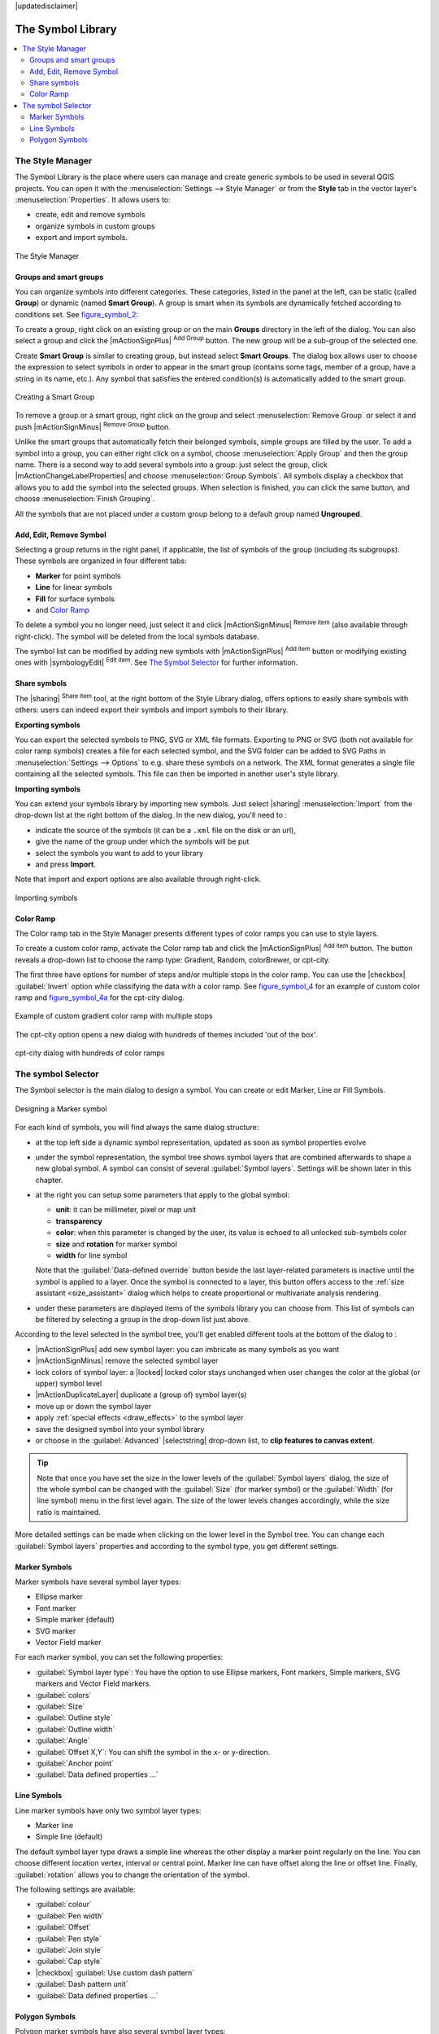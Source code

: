 |updatedisclaimer|

.. _vector_symbol_library:

The Symbol Library
==================

.. contents::
   :local:

.. index::
    single:Style

.. _vector_style_manager:

The Style Manager
-----------------

The Symbol Library is the place where users can manage and create generic symbols
to be used in several QGIS projects. You can open it with the :menuselection:`Settings
--> Style Manager` or from the **Style** tab in the vector layer's
:menuselection:`Properties`. It allows users to:

* create, edit and remove symbols
* organize symbols in custom groups
* export and import symbols.

.. _figure_symbol_1:

.. only:: html

   **Figure Symbol 1:**

.. figure:: /static/user_manual/working_with_vector/stylemanager.png
   :align: center

   The Style Manager


Groups and smart groups
.......................

You can organize symbols into different categories. These categories, listed in
the panel at the left, can be static (called **Group**) or dynamic (named
**Smart Group**). A group is smart when its symbols are dynamically fetched
according to conditions set. See figure_symbol_2_:

To create a group, right click on an existing group or on the main **Groups**
directory in the left of the dialog.
You can also select a group and click the |mActionSignPlus| :sup:`Add Group`
button. The new group will be a sub-group of the selected one.

Create **Smart Group** is similar to creating group, but instead select
**Smart Groups**. The dialog box allows user to choose the expression to
select symbols in order to appear in the smart group (contains some tags,
member of a group, have a string in its name, etc.). Any symbol that satisfies
the entered condition(s) is automatically added to the smart group.

.. _figure_symbol_2:

.. only:: html

   **Figure Symbol 2:**

.. figure:: /static/user_manual/working_with_vector/create_smartgroup.png
   :align: center

   Creating a Smart Group

To remove a group or a smart group, right click on the group and select
:menuselection:`Remove Group` or select it and push
|mActionSignMinus| :sup:`Remove Group` button.

Unlike the smart groups that automatically fetch their belonged symbols,
simple groups are filled by the user.
To add a symbol into a group, you can either right click on a symbol, choose
:menuselection:`Apply Group` and then the group name. There is a second
way to add several symbols into a group: just select the group, click
|mActionChangeLabelProperties| and choose :menuselection:`Group Symbols`. All
symbols display a checkbox that allows you to add the symbol into the selected
groups. When selection is finished, you can click the same button, and
choose :menuselection:`Finish Grouping`.

All the symbols that are not placed under a custom group belong
to a default group named **Ungrouped**.

Add, Edit, Remove Symbol
........................

Selecting a group returns in the right panel, if applicable, the list of symbols
of the group (including its subgroups). These symbols are organized in four
different tabs:

* **Marker** for point symbols
* **Line** for linear symbols
* **Fill** for surface symbols
* and `Color Ramp`_

To delete a symbol you no longer need, just select it and click |mActionSignMinus|
:sup:`Remove item` (also available through right-click).
The symbol will be deleted from the local symbols database.

The symbol list can be modified by adding new symbols with |mActionSignPlus|
:sup:`Add item` button or modifying existing ones with |symbologyEdit|
:sup:`Edit item`.
See `The Symbol Selector`_ for further information.

Share symbols
.............

The |sharing| :sup:`Share item` tool, at the right bottom of the Style
Library dialog, offers options to easily share symbols with others: users can
indeed export their symbols and import symbols to their library.

**Exporting symbols**

You can export the selected symbols to PNG, SVG or XML file formats.
Exporting to PNG or SVG (both not available for color ramp symbols) creates
a file for each selected symbol, and the SVG folder can be added to SVG Paths
in :menuselection:`Settings --> Options` to e.g. share these symbols on a network.
The XML format generates a single file containing all the selected symbols.
This file can then be imported in another user's style library.

**Importing symbols**

You can extend your symbols library by importing new symbols. Just select |sharing|
:menuselection:`Import` from the drop-down list at the right bottom of the dialog.
In the new dialog, you'll need to :

* indicate the source of the symbols (it can be a ``.xml`` file on the disk or an url),
* give the name of the group under which the symbols will be put
* select the symbols you want to add to your library
* and press **Import**.

Note that import and export options are also available through right-click.

.. _figure_symbol_3:

.. only:: html

   **Figure Symbol 3:**

.. figure:: /static/user_manual/working_with_vector/import_styles.png
   :align: center

   Importing symbols


.. _color-ramp:

Color Ramp
..........

.. index:: color_Ramp, Gradient_color_Ramp, colorBrewer, Custom_color_Ramp

The Color ramp tab in the Style Manager presents different types of
color ramps you can use to style layers.

To create a custom color ramp, activate the Color ramp tab and click the
|mActionSignPlus| :sup:`Add item` button. The button reveals a drop-down list to
choose the ramp type: Gradient, Random, colorBrewer, or cpt-city.

The first three have options for number of steps and/or multiple stops in
the color ramp. You can use the |checkbox| :guilabel:`Invert` option while
classifying the data with a color ramp. See figure_symbol_4_ for an
example of custom color ramp and figure_symbol_4a_ for the cpt-city dialog.


.. _figure_symbol_4:

.. only:: html

   **Figure Symbol 4:**

.. figure:: /static/user_manual/working_with_vector/customColorRampGradient.png
   :align: center

   Example of custom gradient color ramp with multiple stops

The cpt-city option opens a new dialog with hundreds of themes included 'out of the box'.

.. _figure_symbol_4a:

.. only:: html

   **Figure Symbol 4a:**

.. figure:: /static/user_manual/working_with_vector/cpt-cityColorRamps.png
   :align: center

   cpt-city dialog with hundreds of color ramps


.. _symbol-selector:

The symbol Selector
-------------------

The Symbol selector is the main dialog to design a symbol.
You can create or edit Marker, Line or Fill Symbols.

.. _figure_symbol_5:

.. only:: html

   **Figure Symbol 5:**

.. figure:: /static/user_manual/working_with_vector/symbolselector.png
   :align: center

   Designing a Marker symbol


For each kind of symbols, you will find always the same dialog structure:

* at the top left side a dynamic symbol representation, updated as soon as
  symbol properties evolve
* under the symbol representation, the symbol tree shows symbol layers that
  are combined afterwards to shape a new global symbol. A symbol can consist of
  several :guilabel:`Symbol layers`.
  Settings will be shown later in this chapter.
* at the right you can setup some parameters that apply to the global symbol:

  * **unit**: it can be millimeter, pixel or map unit
  * **transparency**
  * **color**: when this parameter is changed by the user, its value is echoed to all
    unlocked sub-symbols color
  * **size** and **rotation** for marker symbol
  * **width** for line symbol

  Note that the :guilabel:`Data-defined override` button beside the last layer-related
  parameters is inactive until the symbol is applied to a layer.
  Once the symbol is connected to a layer, this button offers access to the
  :ref:`size assistant <size_assistant>` dialog which helps to create proportional
  or multivariate analysis rendering.

* under these parameters are displayed items of the symbols library you can choose from.
  This list of symbols can be filtered by selecting a group in the drop-down list
  just above.

According to the level selected in the symbol tree,
you'll get enabled different tools at the bottom of the dialog to :

* |mActionSignPlus| add new symbol layer: you can imbricate as many symbols as you want
* |mActionSignMinus| remove the selected symbol layer
* lock colors of symbol layer: a |locked| locked color stays unchanged when
  user changes the color at the global (or upper) symbol level
* |mActionDuplicateLayer| duplicate a (group of) symbol layer(s)
* move up or down the symbol layer
* apply :ref:`special effects <draw_effects>` to the symbol layer
* save the designed symbol into your symbol library
* or choose in the :guilabel:`Advanced` |selectstring| drop-down list, to
  **clip features to canvas extent**.

.. Fix Me: What does advanced "clip features to canvas" option mean for the symbol?

.. tip::

   Note that once you have set the size in the lower levels of the
   :guilabel:`Symbol layers` dialog, the size of the whole symbol can be changed
   with the :guilabel:`Size` (for marker symbol) or the :guilabel:`Width` (for line
   symbol) menu in the first level again. The size of the lower levels changes
   accordingly, while the size ratio is maintained.

More detailed settings can be made when clicking on the lower level in the
Symbol tree. You can change each :guilabel:`Symbol layers` properties and according
to the symbol type, you get different settings.

.. TODO: Better describe each of the options...

.. _vector_marker_symbols:

Marker Symbols
..............

Marker symbols have several symbol layer types:

* Ellipse marker
* Font marker
* Simple marker (default)
* SVG marker
* Vector Field marker

For each marker symbol, you can set the following properties:

* :guilabel:`Symbol layer type`: You have the option to use Ellipse markers,
  Font markers, Simple markers, SVG markers and Vector Field markers.
* :guilabel:`colors`
* :guilabel:`Size`
* :guilabel:`Outline style`
* :guilabel:`Outline width`
* :guilabel:`Angle`
* :guilabel:`Offset X,Y`: You can shift the symbol in the x- or y-direction.
* :guilabel:`Anchor point`
* :guilabel:`Data defined properties ...`


Line Symbols
..............

Line marker symbols have only two symbol layer types:

* Marker line
* Simple line (default)

The default symbol layer type draws a simple line whereas the other display a
marker point regularly on the line. You can choose different location vertex,
interval or central point. Marker line can have offset along the line or offset
line. Finally, :guilabel:`rotation` allows you to change the orientation of the
symbol.

The following settings are available:

* :guilabel:`colour`
* :guilabel:`Pen width`
* :guilabel:`Offset`
* :guilabel:`Pen style`
* :guilabel:`Join style`
* :guilabel:`Cap style`
* |checkbox| :guilabel:`Use custom dash pattern`
* :guilabel:`Dash pattern unit`
* :guilabel:`Data defined properties ...`


Polygon Symbols
................

Polygon marker symbols have also several symbol layer types:

* Centroid fill
* Gradient fill
* Line pattern fill
* Point pattern fill
* Raster image fill
* SVG fill
* Shapeburst fill
* Simple fill (default)
* Outline: Marker line (same as line marker)
* Outline: simple line (same as line marker)

The following settings are available:

* :guilabel:`Colors` for the border and the fill.
* :guilabel:`Fill style`
* :guilabel:`Border style`
* :guilabel:`Border width`
* :guilabel:`Offset X,Y`
* :guilabel:`Data defined properties ...`

Using the color combo box, you can drag and drop color for one color button
to another button, copy-paste color, pick color from somewhere, choose a color
from the palette or from  recent or standard color. The combo box allows you to
fill in the feature with transparency. You can also just click the button to open the
palette dialog. Note that you can import color from some external software
like GIMP.

With the 'Raster image fill' you can fill polygons with a tiled raster image.
Options include (data defined) file name, opacity, image size (in pixels, mm or map units),
coordinate mode (feature or view) and rotation.

'Gradient Fill' :guilabel:`Symbol layer type` allows you to select
between a |radiobuttonon| :guilabel:`Two color`
and |radiobuttonoff| :guilabel:`Color ramp` setting. You can use the
|checkbox| :guilabel:`Feature centroid` as :guilabel:`Referencepoint`.
All fills 'Gradient Fill` :guilabel:`Symbol layer type` is also
available through the :guilabel:`Symbol` menu of the Categorized and
Graduated Renderer and through the :guilabel:`Rule properties` menu of
the Rule-based renderer.

Other possibility is to choose a 'shapeburst
fill' which is a buffered gradient fill, where a gradient is drawn from
the boundary of a polygon towards the polygon's centre. Configurable
parameters include distance from the boundary to shade, use of color ramps or
simple two color gradients, optional blurring of the fill and offsets.

It is possible to only draw polygon borders inside the polygon. Using
'Outline: Simple line' select |checkbox| :guilabel:`Draw line
only inside polygon`.

**Note:** When geometry type is polygon, you can choose to disable the
automatic clipping of lines/polygons to the canvas extent. In
some cases this clipping results in unfavourable symbology (eg
centroid fills where the centroid must always be the actual
feature's centroid).

